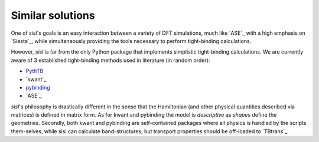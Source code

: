 .. _other:

Similar solutions
=================

One of `sisl`'s goals is an easy interaction between a variety of DFT simulations, much like `ASE`_ with
a high emphasis on `Siesta`_, while simultaneously providing the tools necessary to perform tight-binding
calculations.


However, `sisl` is far from the only Python package that implements simplistic tight-binding calculations.
We are currently aware of 3 established tight-binding methods used in literature (in random order):

- `PythTB <http://physics.rutgers.edu/pythtb/index.html>`_
- `kwant`_
- `pybinding <http://pybinding.site/>`_
- `ASE`_

`sisl`'s philosophy is drastically different in the sense that the Hamiltonian (and other
physical quantities described via matrices) is defined in matrix form. As for kwant and
pybinding the model is *descriptive* as *shapes* define the geometries.
Secondly, both kwant and pybinding are self-contained packages where all physics is handled by the
scripts them-selves, while sisl can calculate band-structures, but transport properties should be
off-loaded to `TBtrans`_.
